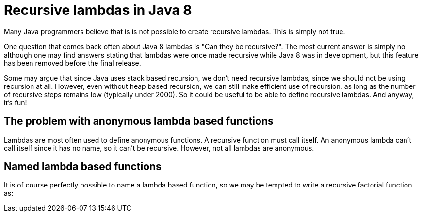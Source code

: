 = Recursive lambdas in Java 8
:published_at: 2014-09-01

Many Java programmers believe that is is not possible to create recursive lambdas. This is simply not true.

One question that comes back often about Java 8 lambdas is "Can they be recursive?". The most current answer is simply no, although one may find answers stating that lambdas were once made recursive while Java 8 was in development, but this feature has been removed before the final release.

Some may argue that since Java uses stack based recursion, we don't need recursive lambdas, since we should not be using recursion at all. However, even without heap based recursion, we can still make efficient use of recursion, as long as the number of recursive steps remains low (typically under 2000). So it could be useful to be able to define recursive lambdas. And anyway, it's fun!

== The problem with anonymous lambda based functions

Lambdas are most often used to define anonymous functions. A recursive function must call itself. An anonymous lambda can't call itself since it has no name, so it can't be recursive. However, not all lambdas are anonymous.

== Named lambda based functions

It is of course perfectly possible to name a lambda based function, so we may be tempted to write a recursive factorial function as:
